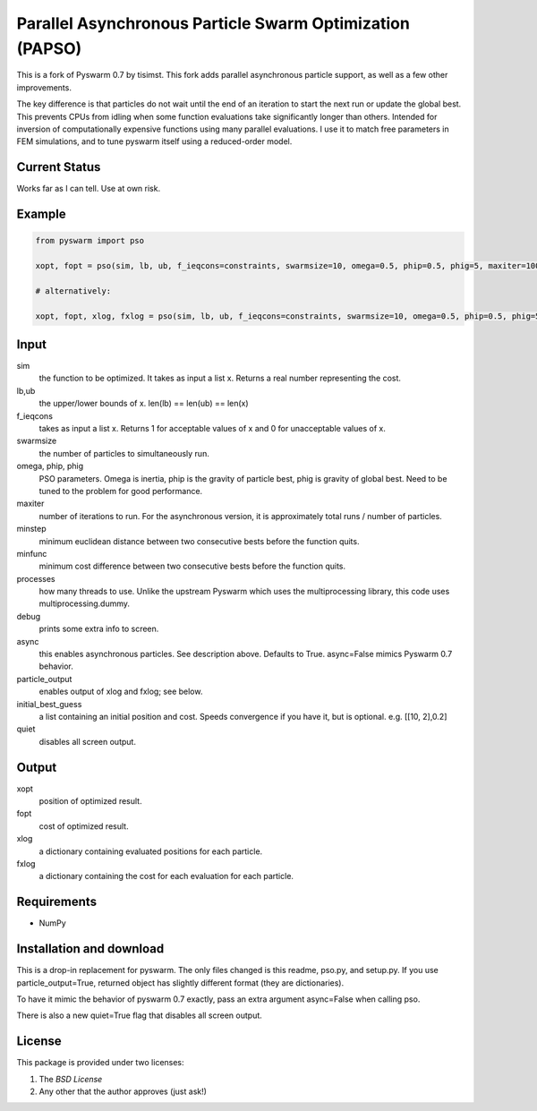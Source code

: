 =========================================================
Parallel Asynchronous Particle Swarm Optimization (PAPSO)
=========================================================

This is a fork of Pyswarm 0.7 by tisimst. This fork adds parallel asynchronous particle support, as well as a few other improvements.

The key difference is that particles do not wait until the end of an iteration to start the next run or update the global best.  This prevents CPUs from idling when some function evaluations take significantly longer than others.  Intended for inversion of computationally expensive functions using many parallel evaluations.  I use it to match free parameters in FEM simulations, and to tune pyswarm itself using a reduced-order model.

Current Status
==============

Works far as I can tell.  Use at own risk.

Example
=======

.. code:: python

	from pyswarm import pso
	
	xopt, fopt = pso(sim, lb, ub, f_ieqcons=constraints, swarmsize=10, omega=0.5, phip=0.5, phig=5, maxiter=100, minstep=0.0001, minfunc=0.000001, processes=10, debug=True, async=True, particle_output=False, initial_best_guess=initial_best_guess, quiet=False)
	
	# alternatively:
	
	xopt, fopt, xlog, fxlog = pso(sim, lb, ub, f_ieqcons=constraints, swarmsize=10, omega=0.5, phip=0.5, phig=5, maxiter=100, minstep=0.0001, minfunc=0.000001, processes=10, debug=True, async=True, particle_output=True, initial_best_guess=initial_best_guess, quiet=False)

Input
=====
	
sim 
  the function to be optimized.  It takes as input a list x.  Returns a real number representing the cost.
lb,ub 
  the upper/lower bounds of x.  len(lb) == len(ub) == len(x)
f_ieqcons 
  takes as input a list x.  Returns 1 for acceptable values of x and 0 for unacceptable values of x.
swarmsize 
  the number of particles to simultaneously run.
omega, phip, phig
  PSO parameters.  Omega is inertia, phip is the gravity of particle best, phig is gravity of global best.  Need to be tuned to the problem for good performance.
maxiter 
  number of iterations to run.  For the asynchronous version, it is approximately total runs / number of particles.
minstep 
  minimum euclidean distance between two consecutive bests before the function quits.
minfunc 
  minimum cost difference between two consecutive bests before the function quits.
processes 
  how many threads to use.  Unlike the upstream Pyswarm which uses the multiprocessing library, this code uses multiprocessing.dummy.
debug 
  prints some extra info to screen.
async 
  this enables asynchronous particles.  See description above.  Defaults to True.  async=False mimics Pyswarm 0.7 behavior.
particle_output 
  enables output of xlog and fxlog; see below.
initial_best_guess 
  a list containing an initial position and cost.  Speeds convergence if you have it, but is optional.  e.g. [[10, 2],0.2]
quiet 
  disables all screen output.
	
Output
======

xopt 
  position of optimized result.
fopt 
  cost of optimized result.
xlog 
  a dictionary containing evaluated positions for each particle.
fxlog 
  a dictionary containing the cost for each evaluation for each particle.
	
	
Requirements
============

- NumPy

Installation and download
=========================

This is a drop-in replacement for pyswarm.  The only files changed is this readme, pso.py, and setup.py.  If you use particle_output=True, returned object has slightly different format (they are dictionaries).

To have it mimic the behavior of pyswarm 0.7 exactly, pass an extra argument async=False when calling pso.

There is also a new quiet=True flag that disables all screen output.


License
=======

This package is provided under two licenses:

1. The *BSD License*
2. Any other that the author approves (just ask!)